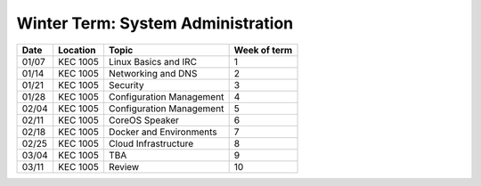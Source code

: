 Winter Term: System Administration
----------------------------------

====== ========= ================================= =============
Date   Location  Topic                             Week of term
====== ========= ================================= =============
01/07  KEC 1005  Linux Basics and IRC              	1
01/14  KEC 1005  Networking and DNS	               	2
01/21  KEC 1005  Security                         	3
01/28  KEC 1005  Configuration Management         	4
02/04  KEC 1005  Configuration Management         	5
02/11  KEC 1005  CoreOS Speaker						6
02/18  KEC 1005  Docker and Environments           	7
02/25  KEC 1005  Cloud Infrastructure               8
03/04  KEC 1005  TBA								9
03/11  KEC 1005  Review							    10
====== ========= ================================= =============
